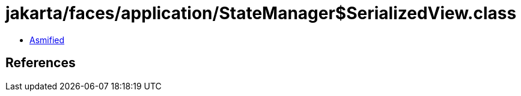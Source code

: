 = jakarta/faces/application/StateManager$SerializedView.class

 - link:StateManager$SerializedView-asmified.java[Asmified]

== References

